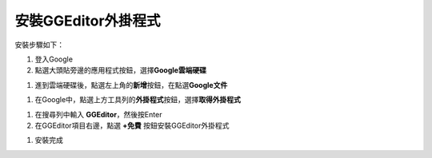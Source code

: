 
.. _h367b16543e4083ab15633832817:

安裝GGEditor外掛程式
********************

安裝步驟如下：

#. 登入Google

#. 點選大頭貼旁邊的應用程式按鈕，選擇\ |STYLE0|\ 

\ |IMG1|\ 

#. 進到雲端硬碟後，點選左上角的\ |STYLE1|\ 按鈕，在點選\ |STYLE2|\ 

\ |IMG2|\ 

#. 在Google中，點選上方工具列的\ |STYLE3|\ 按鈕，選擇\ |STYLE4|\ 

\ |IMG3|\ 

#. 在搜尋列中輸入 \ |STYLE5|\ ，然後按Enter

#. 在GGEditor項目右邊，點選 \ |STYLE6|\  按鈕安裝GGEditor外掛程式

\ |IMG4|\ 

#. 安裝完成

\ |IMG5|\ 

.. bottom of content


.. |STYLE0| replace:: **Google雲端硬碟**

.. |STYLE1| replace:: **新增**

.. |STYLE2| replace:: **Google文件**

.. |STYLE3| replace:: **外掛程式**

.. |STYLE4| replace:: **取得外掛程式**

.. |STYLE5| replace:: **GGEditor**

.. |STYLE6| replace:: **+免費**

.. |IMG1| image:: static/安裝GGEditor外掛_1.png
   :height: 457 px
   :width: 290 px

.. |IMG2| image:: static/安裝GGEditor外掛_2.png
   :height: 224 px
   :width: 276 px

.. |IMG3| image:: static/安裝GGEditor外掛_3.png
   :height: 209 px
   :width: 456 px

.. |IMG4| image:: static/安裝GGEditor外掛_4.png
   :height: 156 px
   :width: 582 px

.. |IMG5| image:: static/安裝GGEditor外掛_5.png
   :height: 104 px
   :width: 402 px

